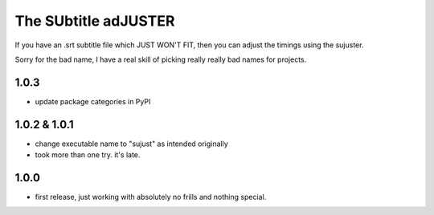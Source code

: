 The SUbtitle adJUSTER
=====================

If you have an .srt subtitle file which JUST WON'T FIT, then you can adjust
the timings using the sujuster.

Sorry for the bad name, I have a real skill of picking really really bad names
for projects.

1.0.3
-----

- update package categories in PyPI


1.0.2 & 1.0.1
-------------

- change executable name to "sujust" as intended originally
- took more than one try. it's late.


1.0.0
-----

- first release, just working with absolutely no frills and nothing special.


